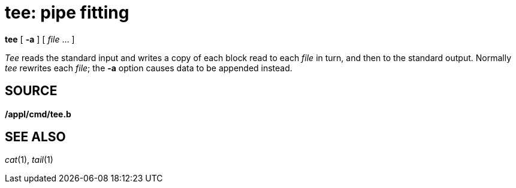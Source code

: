 = tee: pipe fitting


*tee* [ *-a* ] [ _file_ ... ]


_Tee_ reads the standard input and writes a copy of each block read to
each _file_ in turn, and then to the standard output. Normally _tee_
rewrites each _file_; the *-a* option causes data to be appended
instead.

== SOURCE

*/appl/cmd/tee.b*

== SEE ALSO

_cat_(1), _tail_(1)

